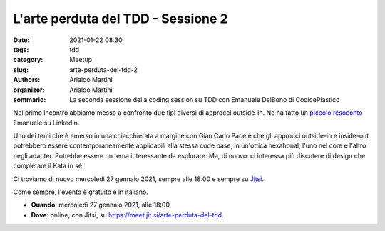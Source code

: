 L'arte perduta del TDD - Sessione 2
###################################

:date: 2021-01-22 08:30
:tags: tdd
:category: Meetup
:slug: arte-perduta-del-tdd-2
:authors: Arialdo Martini
:organizer: Arialdo Martini
:sommario:  La seconda sessione della coding session su TDD con Emanuele DelBono di CodicePlastico


Nel primo incontro abbiamo messo a confronto due tipi diversi di approcci outside-in. Ne ha fatto un `piccolo resoconto <https://www.linkedin.com/feed/update/urn:li:activity:6758300129939214336/>`_ Emanuele su LinkedIn.

Uno dei temi che è emerso in una chiacchierata a margine con Gian Carlo Pace è che gli approcci outside-in e inside-out potrebbero essere contemporaneamente applicabili alla stessa code base, in un'ottica hexahonal, l'uno nel core e l'altro negli adapter. Potrebbe essere un tema interessante da esplorare. Ma, di nuovo: ci interessa più discutere di design che completare il Kata in sé.

Ci troviamo di nuovo mercoledì 27 gennaio 2021, sempre alle 18:00 e sempre su `Jitsi <https://meet.jit.si/arte-perduta-del-tdd>`_.

Come sempre, l'evento è gratuito e in italiano.

- **Quando**: mercoledì 27 gennaio 2021, alle 18:00

- **Dove**: online, con Jitsi, su `https://meet.jit.si/arte-perduta-del-tdd <https://meet.jit.si/arte-perduta-del-tdd>`_.

